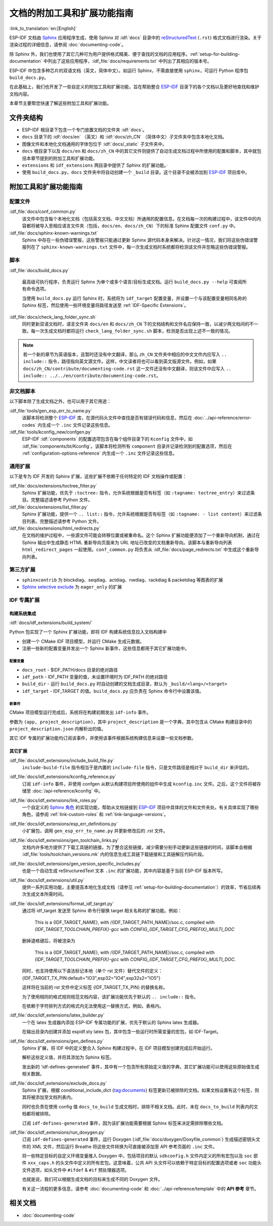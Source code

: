 文档的附加工具和扩展功能指南
=============================

:link_to_translation:`en:[English]`

ESP-IDF 文档由 `Sphinx <http://www.sphinx-doc.org/>`_ 应用程序生成，使用 Sphinx 对 :idf:`docs` 目录中的 `reStructuredText <https://en.wikipedia.org/wiki/ReStructuredText>`_ (``.rst``) 格式文档进行渲染。关于渲染过程的详细信息，请参阅 :doc:`documenting-code`。

除 Sphinx 外，我们也使用了其它几种可为用户提供格式精美、便于查找的文档的应用程序。:ref:`setup-for-building-documentation` 中列出了这些应用程序，:idf_file:`docs/requirements.txt` 中列出了其相应的版本号。

ESP-IDF 中包含多种芯片的双语文档（英文，简体中文）。如运行 Sphinx，不需直接使用 ``sphinx``，可运行 Python 程序包 ``build_docs.py``。

在此基础上，我们也开发了一些自定义的附加工具和扩展功能，旨在帮助整合 `ESP-IDF`_ 目录下的各个文档以及更好地查找和维护文档内容。

本章节主要帮您快速了解这些附加工具和扩展功能。

文件夹结构
--------------

* ESP-IDF 根目录下包含一个专门放置文档的文件夹 :idf:`docs`。
* ``docs`` 目录下的 :idf:`docs/en` （英文）和 :idf:`docs/zh_CN` （简体中文）子文件夹中包含本地化文档。
* 图像文件和本地化文档通用的字体包位于 :idf:`docs/_static` 子文件夹中。
* ``docs`` 根目录下以及 ``docs/en`` 和 ``docs/zh_CN`` 中的其它文件则提供了自动生成文档过程中所使用的配置和脚本，其中就包括本章节提到的附加工具和扩展功能。
* ``extensions`` 和 ``idf_extensions`` 两目录中提供了 Sphinx 的扩展功能。·
* 使用 ``build_docs.py``，``docs`` 文件夹中将自动创建一个 ``_build`` 目录。这个目录不会被添加到 `ESP-IDF`_ 项目库中。


附加工具和扩展功能指南
--------------------------------

配置文件
^^^^^^^^^^^^

:idf_file:`docs/conf_common.py`
    该文件中包含每个本地化文档（包括英文文档、中文文档）所通用的配置信息。在文档每一次的构建过程中，该文件中的内容都将被导入至相应语言文件夹（包括，``docs/en``、``docs/zh_CN``）下的标准 Sphinx 配置文件 ``conf.py`` 中。

:idf_file:`docs/sphinx-known-warnings.txt`
    Sphinx 中存在一些伪错误警报，这些警报只能通过更新 Sphinx 源代码本身来解决。针对这一情况，我们将这些伪错误警报列在了 ``sphinx-known-warnings.txt`` 文件中，每一次生成文档时系统都将检测该文件并忽略这些伪错误警报。


脚本
^^^^^^^

:idf_file:`docs/build_docs.py`

    最高级可执行程序，负责运行 Sphinx 为单个或多个语言/目标生成文档。运行 ``build_docs.py --help`` 可查阅所有命令选项。

    当使用 ``build_docs.py`` 运行 Sphinx 时，系统将为 ``idf_target`` 配置变量，并设置一个与该配置变量相同名称的 Sphinx 标签，然后使用一些环境变量将路径发送至 :ref:`IDF-Specific Extensions`。

:idf_file:`docs/check_lang_folder_sync.sh`
    同时更新双语文档时，语言文件夹 ``docs/en`` 和 ``docs/zh_CN`` 下的文档结构和文件名应保持一致，以减少两文档间的不一致。每一次生成文档时都将运行 ``check_lang_folder_sync.sh`` 脚本，检测是否出现上述不一致的情况。

.. note::

        若一个新的章节为英语版本，且暂时还没有中文翻译，那么 ``zh_CN`` 文件夹中相应的中文文件内应写入 ``.. include::`` 指令，路径指向英文源文件。这样，中文读者将也可以看到英文版源文件。例如，如果 ``docs/zh_CN/contribute/documenting-code.rst`` 这一文件还没有中文翻译，则该文件中应写入 ``.. include:: ../../en/contribute/documenting-code.rst``。

非文档脚本
^^^^^^^^^^^^^^^^

以下脚本除了生成文档之外，也可以用于其它用途：

:idf_file:`tools/gen_esp_err_to_name.py`
    该脚本将检测整个 `ESP-IDF`_ 库，在源代码头文件中查找是否有错误代码和信息，然后在 :doc:`../api-reference/error-codes` 内生成一个 ``.inc`` 文件记录这些信息。

:idf_file:`tools/kconfig_new/confgen.py`
    ESP-IDF :idf:`components` 的配置选项包含在每个组件目录下的 ``Kconfig`` 文件中，如 :idf_file:`components/bt/Kconfig`。该脚本将检测所有 ``component`` 目录并记录检测到的配置选项，然后在 :ref:`configuration-options-reference` 内生成一个 ``.inc`` 文件记录这些信息。

通用扩展
^^^^^^^^^^^^^^^^^^

以下是专为 IDF 开发的 Sphinx 扩展，这些扩展不依赖于任何特定的 IDF 文档操作或配置：

:idf_file:`docs/extensions/toctree_filter.py`
    Sphinx 扩展功能，优先于 ``:toctree:`` 指令，允许系统根据是否有标签（如 ``:tagname: toctree_entry``）来过滤条目。完整描述请参考 Python 文件。

:idf_file:`docs/extensions/list_filter.py`
    Sphinx 扩展功能，提供一个 ``.. list::`` 指令，允许系统根据是否有标签（如 ``:tagname: - list content``）来过滤条目列表。完整描述请参考 Python 文件。

:idf_file:`docs/extensions/html_redirects.py`
    在文档的维护过程中，一些源文件可能会转移位置或被重命名。这个 Sphinx 扩展功能便添加了一个重新导向机制，通过在 Sphinx 输出中生成静态 HTML 重新导向页面来为 URL 地址已改变的文档重新导向。该脚本与重新导向列表 ``html_redirect_pages`` 一起使用。``conf_common.py`` 将负责从 :idf_file:`docs/page_redirects.txt` 中生成这个重新导向列表。


第三方扩展
^^^^^^^^^^^^^^^^^^^^^^

- ``sphinxcontrib`` 为 blockdiag、seqdiag、actdiag、nwdiag、rackdiag & packetdiag 等图表的扩展
- `Sphinx selective exclude`_ 为 ``eager_only`` 的扩展

.. _idf-specific extensions:

IDF 专属扩展
^^^^^^^^^^^^^^^^^^^^^^^

构建系统集成
###################

:idf:`docs/idf_extensions/build_system/`

Python 包实现了一个 Sphinx 扩展功能，即将 IDF 构建系统信息拉入文档构建中

* 创建一个 CMake IDF 项目模型，并运行 CMake 生成元数据。
* 注册一些新的配置变量并发出一个 Sphinx 新事件，这些信息都用于其它扩展功能中。

配置变量
@@@@@@@@@@@@@

* ``docs_root`` - $IDF_PATH/docs 目录的绝对路径
* ``idf_path`` - IDF_PATH 变量的值，未设置环境时为 IDF_PATH 的绝对路径
* ``build_dir`` - 运行 ``build_docs.py`` 时自动创建的文档生成目录，默认为 ``_build/<lang>/<target>``
* ``idf_target`` - IDF_TARGET 的值。``build_docs.py`` 应负责在 Sphinx 命令行中设置该值。

新事件
@@@@@@@@@

CMake 项目模型运行完成后，系统将在构建初期发出 ``idf-info`` 事件。

参数为 ``(app, project_description)``，其中 ``project_description`` 是一个字典，其中包含从 CMake 构建目录中的 ``project_description.json`` 内解析出的值。

其它 IDF 专属的扩展功能均订阅该事件，并使用该事件根据系统构建信息来设置一些文档参数。

其它扩展
#############

:idf_file:`docs/idf_extensions/include_build_file.py`
    ``include-build-file`` 指令相当于是内置的 ``include-file`` 指令，只是文件路径是相对于 ``build_dir`` 来评估的。

:idf_file:`docs/idf_extensions/kconfig_reference.py`
    订阅 ``idf-info`` 事件，并使用 confgen 从默认构建项目所使用的组件中生成 ``kconfig.inc`` 文件。之后，这个文件将被存储至 :doc:`/api-reference/kconfig` 中。

:idf_file:`docs/idf_extensions/link_roles.py`
    一个自定义的 `Sphinx 角色 <https://www.sphinx-doc.org/en/master/usage/restructuredtext/roles.html>`_ 的实现功能，帮助从文档链接到 `ESP-IDF`_ 项目中具体的文件和文件夹处。有关具体实现了哪些角色，请参阅 :ref:`link-custom-roles` 和 :ref:`link-language-versions`。

:idf_file:`docs/idf_extensions/esp_err_definitions.py`
    小扩展包，调用 ``gen_esp_err_to_name.py`` 并更新修改后的 .rst 文件。

:idf_file:`docs/idf_extensions/gen_toolchain_links.py`
    文档内许多地方提供了下载工具链的链接。为了整合这些链接，减少需要分别手动更新这些链接的时间，该脚本会根据 :idf_file:`tools/toolchain_versions.mk` 内的信息生成工具链下载链接和工具链解压代码片段。

:idf_file:`docs/idf_extensions/gen_version_specific_includes.py`
    也是一个自动生成 reStructuredText 文本 ``.inc`` 的扩展功能，其中内容是基于当前 ESP-IDF 版本所写。

:idf_file:`docs/idf_extensions/util.py`
    提供一系列实用功能，主要提高本地化生成文档（请参见 :ref:`setup-for-building-documentation`）的效率，节省后续再次生成文本所需时间。

:idf_file:`docs/idf_extensions/format_idf_target.py`
    通过将 idf_target 发送至 Sphinx 命令行替换 target 相关名称的扩展功能。例如：

     This is a {\IDF_TARGET_NAME}, with /{\IDF_TARGET_PATH_NAME}/soc.c, compiled with `{\IDF_TARGET_TOOLCHAIN_PREFIX}-gcc` with `CONFIG_{\IDF_TARGET_CFG_PREFIX}_MULTI_DOC`

    删掉退格键后，将被渲染为

     This is a {IDF_TARGET_NAME}, with /{IDF_TARGET_PATH_NAME}/soc.c, compiled with `{IDF_TARGET_TOOLCHAIN_PREFIX}-gcc` with `CONFIG_{IDF_TARGET_CFG_PREFIX}_MULTI_DOC`.

    同时，也支持使用以下语法标记本地（单个 rst 文件）替代文件的定义：
    {\IDF_TARGET_TX_PIN:default="IO3",esp32="IO4",esp32s2="IO5"}

    这样将在当前的 rst 文件中定义标签 {\IDF_TARGET_TX_PIN} 的替换名称。

    为了使用相同的格式规则规范文档内容，该扩展功能优先于默认的 ``.. include::`` 指令。

    在依赖于字符排列方式的格式内无法使用这一替换方式，例如，表格内。

:idf_file:`docs/idf_extensions/latex_builder.py`
    一个在 latex 生成器内添加 ESP-IDF 专属功能的扩展，优先于默认的 Sphinx latex 生成器。

    在输出目录内创建并添加 espidf.sty latex 包，其中包含一些运行时所需变量的宏包，如 IDF-Target。

:idf_file:`docs/idf_extensions/gen_defines.py`
    Sphinx 扩展，将 IDF 中的定义整合入 Sphinx 构建过程中，在 IDF 项目模型创建完成后开始运行。

    解析这些定义值，并将其添加为 Sphinx 标签。

    发出新的 'idf-defines-generated' 事件，其中有一个包含所有原始定义值的字典，其它扩展功能可以使用这些原始值生成相关数据。

:idf_file:`docs/idf_extensions/exclude_docs.py`
    Sphinx 扩展，根据 conditional_include_dict {tag:documents} 标签更新已被排除的文档。如果文档设置有这个标签，则其将被添加至文档列表内。

    同时也负责在使用 config 值 ``docs_to_build`` 生成文档时，排除不相关文档。此时，未在 ``docs_to_build`` 列表内的文档都将被排除。

    订阅 ``idf-defines-generated`` 事件，因为该扩展功能需要根据 Sphinx 标签来决定需排除哪些文档。

:idf_file:`docs/idf_extensions/run_doxygen.py`
    订阅 ``idf-defines-generated`` 事件，运行 Doxygen (:idf_file:`docs/doxygen/Doxyfile_common`) 生成描述密钥头文件的 XML 文件，然后运行 Breathe 将这些文件转换为可直接被添加至 API 参考页面的 ``.inc`` 文件。

    将一些特定目标的自定义环境变量推入 Doxygen 中，包括项目的默认 ``sdkconfig.h`` 文件内定义的所有宏包以及 ``soc`` 部件 ``xxx_caps.h`` 的头文件中定义的所有宏包。这意味着，公共 API 头文件可以依赖于特定目标的配置选项或者 ``soc`` 功能头文件选项，如头文件中 ``#ifdef`` & ``#if`` 预处理器选项。

    也就是说，我们可以根据生成文档的目标来生成不同的 Doxygen 文件。

    有关这一流程的更多信息，请参考 :doc:`documenting-code` 和 :doc:`../api-reference/template` 中的 **API 参考** 章节。

相关文档
-----------------

* :doc:`documenting-code`


.. _ESP-IDF: https://github.com/espressif/esp-idf/
.. _Sphinx selective exclude: https://github.com/pfalcon/sphinx_selective_exclude
